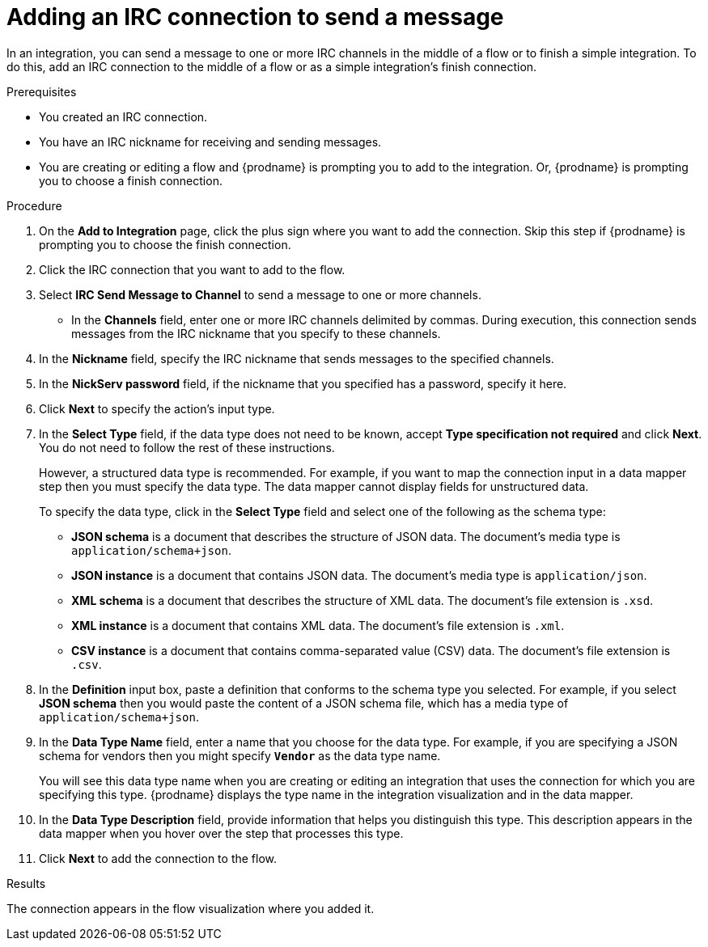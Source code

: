 // This module is included in the following assemblies:
// as_connecting-to-irc.adoc

[id='adding-irc-connections-send_{context}']
= Adding an IRC connection to send a message 

In an integration, you can send a message to one or more IRC channels 
in the middle of a flow or to finish a simple integration. To do this, add 
an IRC connection to the middle of a flow or as a simple integration's 
finish connection.   

.Prerequisites
* You created an IRC connection. 
* You have an IRC nickname for receiving and sending messages. 
* You are creating or editing a flow and {prodname} is prompting you to 
add to the integration. Or, {prodname} is prompting you to choose a finish connection. 

.Procedure
. On the *Add to Integration* page, click the plus sign where you 
want to add the connection. Skip this step if {prodname} is
prompting you to choose the finish connection. 
. Click the IRC connection that you want to add to the flow. 
. Select *IRC Send Message to Channel* to send a message to one or 
more channels. 
* In the *Channels* field, enter one or more IRC channels delimited
by commas. During execution, this connection sends messages from the 
IRC nickname that you specify to these channels.  
. In the *Nickname* field, specify the IRC nickname that sends 
messages to the specified channels. 
. In the *NickServ password* field, if the nickname that you specified 
has a password, specify it here. 
. Click *Next* to specify the action's input type. 

. In the *Select Type* field, if the data type does not need to be known, 
accept *Type specification not required* 
and click *Next*. You do not need to follow the rest of these
instructions. 
+
However, a structured data type is recommended. For example, if you want 
to map the connection input in a data mapper step then you must specify 
the data type. The data mapper cannot display fields for unstructured data.
+
To specify the data type, click in the *Select Type* field and select one of the following as the schema type:
+
* *JSON schema* is a document that describes the structure of JSON data.
The document's media type is `application/schema+json`. 
* *JSON instance* is a document that contains JSON data. The document's 
media type is `application/json`. 
* *XML schema* is a document that describes the structure of XML data.
The document's file extension is `.xsd`.
* *XML instance* is a document that contains XML data. The
document's file extension is `.xml`. 
* *CSV instance* is a document that contains comma-separated value (CSV) data. The document's file extension is `.csv`. 

. In the *Definition* input box, paste a definition that conforms to the
schema type you selected. 
For example, if you select *JSON schema* then you would paste the content of
a JSON schema file, which has a media type of `application/schema+json`.

. In the *Data Type Name* field, enter a name that you choose for the
data type. For example, if you are specifying a JSON schema for
vendors then you might specify `*Vendor*` as the data type name. 
+
You will see this data type name when you are creating 
or editing an integration that uses the connection
for which you are specifying this type. {prodname} displays the type name
in the integration visualization and in the data mapper. 

. In the *Data Type Description* field, provide information that helps you
distinguish this type. This description appears in the data mapper when 
you hover over the step that processes this type. 
. Click *Next* to add the connection to the flow. 

.Results
The connection appears in the flow visualization where you added it. 
